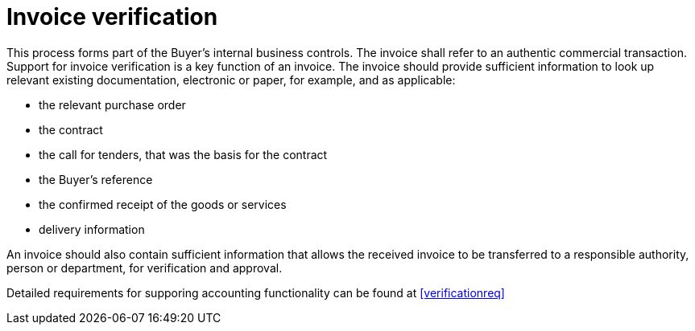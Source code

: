 
= Invoice verification

This process forms part of the Buyer’s internal business controls. The invoice shall refer to an authentic commercial transaction. Support for invoice verification is a key function of an invoice. The invoice should provide sufficient information to look up relevant existing documentation, electronic or paper, for example, and as applicable:

* the relevant purchase order
* the contract
* the call for tenders, that was the basis for the contract
* the Buyer’s reference
* the confirmed receipt of the goods or services
* delivery information

An invoice should also contain sufficient information that allows the received invoice to be transferred to a responsible authority, person or department, for verification and approval.

Detailed requirements for supporing accounting functionality can be found at <<verificationreq>>
